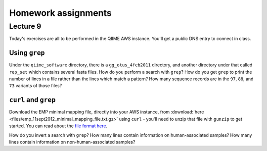 ==========================================================================================
Homework assignments
==========================================================================================

Lecture 9
=========
Today's exercises are all to be performed in the QIIME AWS instance. You'll get a public DNS entry to connect in class.


Using ``grep``
--------------
Under the ``qiime_software`` directory, there is a ``gg_otus_4feb2011`` directory, and another directory under that called ``rep_set`` which contains several fasta files. How do you perform a search with ``grep``? How do you get ``grep`` to print the number of lines in a file rather than the lines which match a pattern? How many sequence records are in the ``97``, ``88``, and ``73`` variants of those files? 


``curl`` and ``grep``
----------------------
Download the EMP minimal mapping file, directly into your AWS instance, from :download:`here <files/emp_11sept2012_minimal_mapping_file.txt.gz>` using ``curl`` - you'll need to unzip that file with ``gunzip`` to get started. You can read about the `file format here <http://qiime.org/documentation/file_formats.html#metadata-mapping-files>`_.

How do you invert a search with ``grep``?  How many lines contain information on human-associated samples? How many lines contain information on non-human-associated samples?



